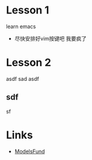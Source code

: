 #+staru


* Lesson 1
 learn emacs
 - 尽快安排好vim按键吧 我要疯了

* Lesson 2

asdf sad
asdf
** sdf

sf

* Links
- [[http://models.fund][ModelsFund]]

